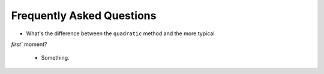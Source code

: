 .. faq

Frequently Asked Questions
==========================

- What's the difference between the ``quadratic`` method and the more typical
`first`` moment?

    - Something.
